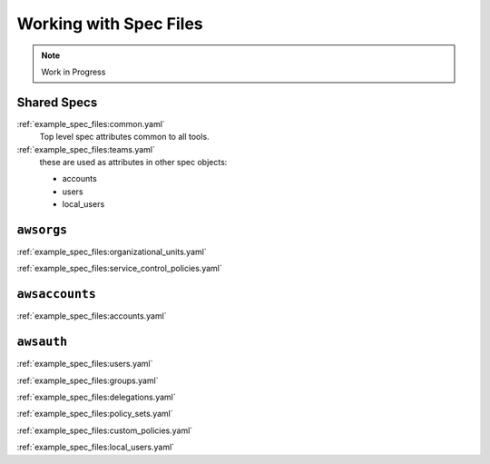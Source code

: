 Working with Spec Files
=======================

.. note::

   Work in Progress


Shared Specs
************

:ref:`example_spec_files:common.yaml`
  Top level spec attributes common to all tools.


:ref:`example_spec_files:teams.yaml`
  these are used as attributes in other spec objects:

  - accounts
  - users
  - local_users



``awsorgs``
***********

:ref:`example_spec_files:organizational_units.yaml`

:ref:`example_spec_files:service_control_policies.yaml`



``awsaccounts``
***************

:ref:`example_spec_files:accounts.yaml`



``awsauth``
***********

:ref:`example_spec_files:users.yaml`

:ref:`example_spec_files:groups.yaml`

:ref:`example_spec_files:delegations.yaml`

:ref:`example_spec_files:policy_sets.yaml`

:ref:`example_spec_files:custom_policies.yaml`

:ref:`example_spec_files:local_users.yaml`



